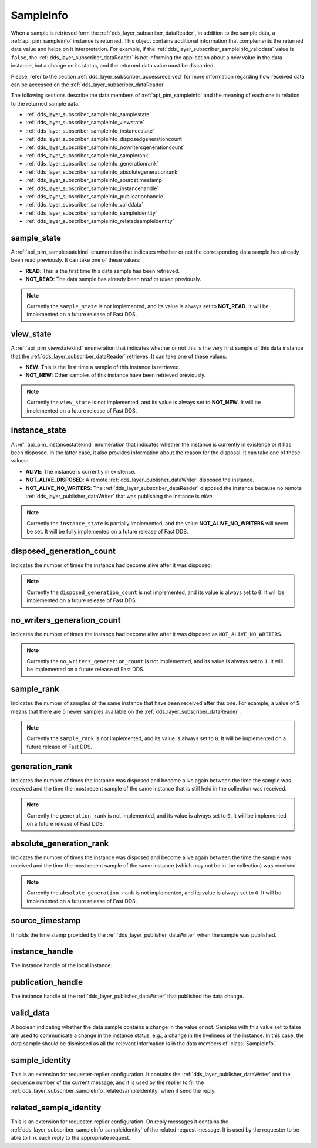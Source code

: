 .. _dds_layer_subscriber_sampleInfo:

SampleInfo
==========

When a sample is retrieved form the :ref:`dds_layer_subscriber_dataReader`, in addition to the sample data,
a :ref:`api_pim_sampleinfo` instance is returned.
This object contains additional information that complements the returned data value and helps on it interpretation.
For example, if the :ref:`dds_layer_subscriber_sampleInfo_validdata` value is ``false``, the
:ref:`dds_layer_subscriber_dataReader` is not informing the application about a new value in the data instance,
but a change on its status, and the returned data value must be discarded.

Please, refer to the section :ref:`dds_layer_subscriber_accessreceived` for more information regarding how received
data can be accessed on the :ref:`dds_layer_subscriber_dataReader`.

The following sections describe the data members of :ref:`api_pim_sampleinfo`
and the meaning of each one in relation to the returned sample data.

* :ref:`dds_layer_subscriber_sampleInfo_samplestate`
* :ref:`dds_layer_subscriber_sampleInfo_viewstate`
* :ref:`dds_layer_subscriber_sampleInfo_instancestate`
* :ref:`dds_layer_subscriber_sampleInfo_disposedgenerationcount`
* :ref:`dds_layer_subscriber_sampleInfo_nowritersgenerationcount`
* :ref:`dds_layer_subscriber_sampleInfo_samplerank`
* :ref:`dds_layer_subscriber_sampleInfo_generationrank`
* :ref:`dds_layer_subscriber_sampleInfo_absolutegenerationrank`
* :ref:`dds_layer_subscriber_sampleInfo_sourcetimestamp`
* :ref:`dds_layer_subscriber_sampleInfo_instancehandle`
* :ref:`dds_layer_subscriber_sampleInfo_publicationhandle`
* :ref:`dds_layer_subscriber_sampleInfo_validdata`
* :ref:`dds_layer_subscriber_sampleInfo_sampleidentity`
* :ref:`dds_layer_subscriber_sampleInfo_relatedsampleidentity`


.. _dds_layer_subscriber_sampleInfo_samplestate:

sample_state
------------

A :ref:`api_pim_samplestatekind` enumeration that indicates whether or not the corresponding data sample has already
been read previously.
It can take one of these values:

* **READ**: This is the first time this data sample has been retrieved.
* **NOT_READ**: The data sample has already been *read* or *taken* previously.

.. note::
   Currently the ``sample_state`` is not implemented, and its value is always set to **NOT_READ**.
   It will be implemented on a future release of Fast DDS.

.. _dds_layer_subscriber_sampleInfo_viewstate:

view_state
----------

A :ref:`api_pim_viewstatekind` enumeration that indicates whether or not this is the very first sample
of this data instance that the :ref:`dds_layer_subscriber_dataReader` retrieves.
It can take one of these values:

* **NEW**: This is the first time a sample of this instance is retrieved.
* **NOT_NEW**: Other samples of this instance have been retrieved previously.

.. note::
   Currently the ``view_state`` is not implemented, and its value is always set to **NOT_NEW**.
   It will be implemented on a future release of Fast DDS.

.. _dds_layer_subscriber_sampleInfo_instancestate:

instance_state
--------------

A :ref:`api_pim_instancestatekind` enumeration that indicates whether the instance is currently in existence
or it has been disposed.
In the latter case, it also provides information about the reason for the disposal.
It can take one of these values:

* **ALIVE**: The instance is currently in existence.
* **NOT_ALIVE_DISPOSED**: A remote :ref:`dds_layer_publisher_dataWriter` disposed the instance.
* **NOT_ALIVE_NO_WRITERS**: The :ref:`dds_layer_subscriber_dataReader` disposed the instance because no remote
  :ref:`dds_layer_publisher_dataWriter` that was publishing the instance is *alive*.

.. note::
   Currently the ``instance_state`` is partially implemented, and the value **NOT_ALIVE_NO_WRITERS** will never be set.
   It will be fully implemented on a future release of Fast DDS.

.. _dds_layer_subscriber_sampleInfo_disposedgenerationcount:

disposed_generation_count
-------------------------

Indicates the number of times the instance had become alive after it was disposed.

.. note::
   Currently the ``disposed_generation_count`` is not implemented, and its value is always set to ``0``.
   It will be implemented on a future release of Fast DDS.

.. _dds_layer_subscriber_sampleInfo_nowritersgenerationcount:

no_writers_generation_count
---------------------------

Indicates the number of times the instance had become alive after it was disposed as ``NOT_ALIVE_NO_WRITERS``.

.. note::
   Currently the ``no_writers_generation_count`` is not implemented, and its value is always set to ``1``.
   It will be implemented on a future release of Fast DDS.

.. _dds_layer_subscriber_sampleInfo_samplerank:

sample_rank
-----------

Indicates the number of samples of the same instance that have been received after this one.
For example, a value of ``5`` means that there are 5 newer samples available
on the :ref:`dds_layer_subscriber_dataReader`.

.. note::
   Currently the ``sample_rank`` is not implemented, and its value is always set to ``0``.
   It will be implemented on a future release of Fast DDS.

.. _dds_layer_subscriber_sampleInfo_generationrank:

generation_rank
---------------

Indicates the number of times the instance was disposed and become alive again
between the time the sample was received and the time the most recent sample of the same instance
that is still held in the collection was received.

.. note::
   Currently the ``generation_rank`` is not implemented, and its value is always set to ``0``.
   It will be implemented on a future release of Fast DDS.

.. _dds_layer_subscriber_sampleInfo_absolutegenerationrank:

absolute_generation_rank
------------------------

Indicates the number of times the instance was disposed and become alive again
between the time the sample was received and the time the most recent sample of the same instance
(which may not be in the collection) was received.

.. note::
   Currently the ``absolute_generation_rank`` is not implemented, and its value is always set to ``0``.
   It will be implemented on a future release of Fast DDS.

.. _dds_layer_subscriber_sampleInfo_sourcetimestamp:

source_timestamp
----------------

It holds the time stamp provided by the :ref:`dds_layer_publisher_dataWriter` when the sample was published.

.. _dds_layer_subscriber_sampleInfo_instancehandle:

instance_handle
---------------

The instance handle of the local instance.

.. _dds_layer_subscriber_sampleInfo_publicationhandle:

publication_handle
------------------

The instance handle of the :ref:`dds_layer_publisher_dataWriter` that published the data change.


.. _dds_layer_subscriber_sampleInfo_validdata:

valid_data
----------

A boolean indicating whether the data sample contains a change in the value or not.
Samples with this value set to false are used to communicate a change in the instance status, e.g.,
a change in the liveliness of the instance.
In this case, the data sample should be dismissed as all the relevant information is in the
data members of :class:`SampleInfo`.

.. _dds_layer_subscriber_sampleInfo_sampleidentity:

sample_identity
---------------

This is an extension for requester-replier configuration. It contains the :ref:`dds_layer_publisher_dataWriter`
and the sequence number of the current message, and it is used by the replier to fill the
:ref:`dds_layer_subscriber_sampleInfo_relatedsampleidentity` when it send the reply.

.. _dds_layer_subscriber_sampleInfo_relatedsampleidentity:

related_sample_identity
-----------------------

This is an extension for requester-replier configuration. On reply messages it contains the
:ref:`dds_layer_subscriber_sampleInfo_sampleidentity` of the related request message.
It is used by the requester to be able to link each reply to the appropriate request.





